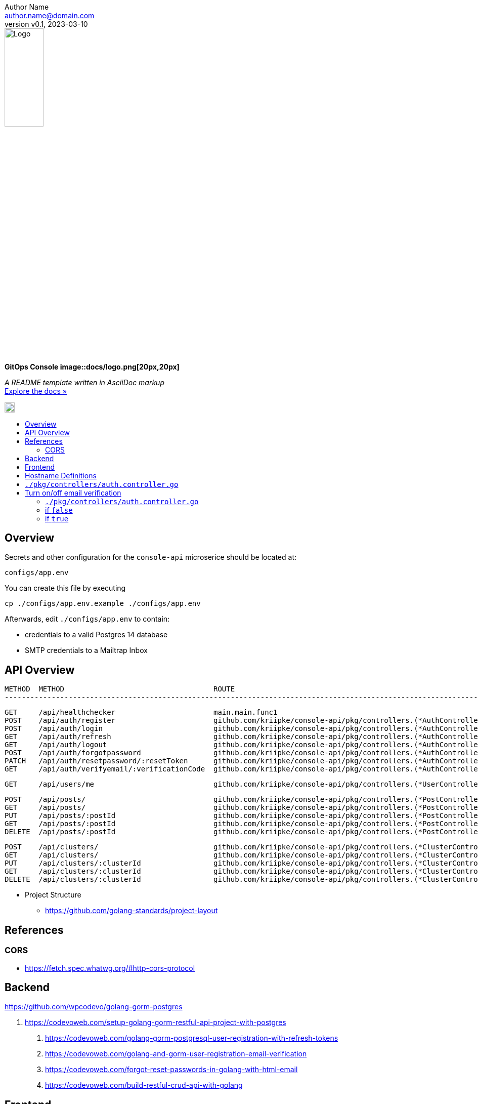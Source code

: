 = GitOps Console image::docs/logo.png[20px,20px]
:doctype: article
:description: A README template written in AsciiDoc markup
:license-type: MIT
:author: Author Name 
:email: author.name@domain.com
:revnumber: v0.1
:revdate: 2023-03-10
:repository-url: https://github.com/JoeArauzo/AsciiDoc-README-Template
:documentation-url: https://asciidoctor.org/docs/asciidoc-writers-guide/
:source-highlighter: rouge
:rouge-style: github
:!showtitle:
:icons: font
:toc: preamble
:toc-title:
:imagesdir: docs
:hardbreaks-option:



// GitHub doesn't render asciidoc exactly as intended, so we adjust settings and utilize some html
ifdef::env-github[]

:tip-caption: :bulb:
:note-caption: :information_source:
:important-caption: :heavy_exclamation_mark:
:caution-caption: :fire:
:warning-caption: :warning:

++++

<p align="center">
  
  <!-- REPLACE THE FOLLOWING URL WITH YOUR REPOSITORY'S URL -->
  <a href="https://github.com/kriipke/console-api">
    
    <!-- REPLACE THE PLACEHOLDER LOGO WITH YOUR OWN LOGO AND ADJUST THE SIZE ACCORDINGLY -->
    <img src="docs/logo.png" alt="Logo" width="30%" height="30%"></a>
  
  <!-- REPLACE THE FOLLOWING WITH YOUR REPOSITORY/PROJECT TITLE -->
  <h3 align="center">GitOps Console</h3>
  
  <p align="center">
  
    <!-- REPLACE THE FOLLOWING WITH YOUR REPOSITORY/PROJECT'S SHORT DESCRIPTION -->
    App Management Console for deploying Kubernetes-based workloads using GitOps.
  

  </p>
</p>

++++

endif::[]

// This conditional section applies to all environments, except GitHub
ifndef::env-github[]
image::logo.png[Logo, align=center, width=30%]
[.text-center]
[.lead]
*{doctitle}*

[.text-center]
_{description}_ +
{documentation-url}[Explore the docs »]
endif::[]

image::logo.png[20px,20px]

== Overview

Secrets and other configuration for the `console-api` microserice should be located at:

	configs/app.env

You can create this file by executing

	cp ./configs/app.env.example ./configs/app.env


Afterwards, edit `./configs/app.env` to contain:

* credentials to a valid Postgres 14 database
* SMTP credentials to a Mailtrap Inbox

== API Overview

	METHOD  METHOD	                                 ROUTE                                                                                             DESCRIPTION
	----------------------------------------------------------------------------------------------------------------------------------------------------------------------------------------------

	GET     /api/healthchecker                       main.main.func1
	POST    /api/auth/register                       github.com/kriipke/console-api/pkg/controllers.(*AuthController).SignUpUser-fm                     Create a new user
	POST    /api/auth/login                          github.com/kriipke/console-api/pkg/controllers.(*AuthController).SignInUser-fm                     Sign in the user
	GET     /api/auth/refresh                        github.com/kriipke/console-api/pkg/controllers.(*AuthController).RefreshAccessToken-fm             Refresh the access token
	GET     /api/auth/logout                         github.com/kriipke/console-api/pkg/controllers.(*AuthController).LogoutUser-fm                     Logout user
	POST    /api/auth/forgotpassword                 github.com/kriipke/console-api/pkg/controllers.(*AuthController).ForgotPassword-fm                 To request a rest link
	PATCH   /api/auth/resetpassword/:resetToken      github.com/kriipke/console-api/pkg/controllers.(*AuthController).ResetPassword-fm                  To reset the password
	GET     /api/auth/verifyemail/:verificationCode  github.com/kriipke/console-api/pkg/controllers.(*AuthController).VerifyEmail-fm                    Verify Email address w/ verification code

	GET     /api/users/me                            github.com/kriipke/console-api/pkg/controllers.(*UserController).GetMe-fm                          Return whoami info

	POST    /api/posts/                              github.com/kriipke/console-api/pkg/controllers.(*PostController).CreatePost-fm                     Create new post
	GET     /api/posts/                              github.com/kriipke/console-api/pkg/controllers.(*PostController).FindPosts-fm                      Get posts
	PUT     /api/posts/:postId                       github.com/kriipke/console-api/pkg/controllers.(*PostController).UpdatePost-fm                     Updtae post
	GET     /api/posts/:postId                       github.com/kriipke/console-api/pkg/controllers.(*PostController).FindPostById-fm                   Get post by ID
	DELETE  /api/posts/:postId                       github.com/kriipke/console-api/pkg/controllers.(*PostController).DeletePost-fm                     Delete Post

	POST    /api/clusters/                           github.com/kriipke/console-api/pkg/controllers.(*ClusterController).CreateCluster-fm               Add new cluster to DB
	GET     /api/clusters/                           github.com/kriipke/console-api/pkg/controllers.(*ClusterController).FindClusters-fm                Fetch clusters
	PUT     /api/clusters/:clusterId                 github.com/kriipke/console-api/pkg/controllers.(*ClusterController).UpdateCluster-fm               Update cluster info
	GET     /api/clusters/:clusterId                 github.com/kriipke/console-api/pkg/controllers.(*ClusterController).FindClusterById-fm             Get cluster info by ID
	DELETE  /api/clusters/:clusterId                 github.com/kriipke/console-api/pkg/controllers.(*ClusterController).DeleteCluster-fm               Delete Cluster


* Project Structure
 - https://github.com/golang-standards/project-layout

== References

=== CORS

* https://fetch.spec.whatwg.org/#http-cors-protocol

== Backend
https://github.com/wpcodevo/golang-gorm-postgres

. https://codevoweb.com/setup-golang-gorm-restful-api-project-with-postgres
2. https://codevoweb.com/golang-gorm-postgresql-user-registration-with-refresh-tokens
3. https://codevoweb.com/golang-and-gorm-user-registration-email-verification
4. https://codevoweb.com/forgot-reset-passwords-in-golang-with-html-email
5. https://codevoweb.com/build-restful-crud-api-with-golang

== Frontend

https://github.com/wpcodevo/react-query-axios-tailwindcss
https://github.com/wpcodevo/node_typeorm

== Hostname Definitions



== `./pkg/controllers/auth.controller.go`

	ctx.SetCookie("access_token", access_token, config.AccessTokenMaxAge*60, "/", "localhost", false, true)
	ctx.SetCookie("refresh_token", refresh_token, config.RefreshTokenMaxAge*60, "/", "localhost", false, true)
	ctx.SetCookie("logged_in", "true", config.AccessTokenMaxAge*60, "/", "localhost", false, false)


== Turn on/off email verification


=== `./pkg/controllers/auth.controller.go`

	now := time.Now()
	newUser := models.User{
		Name:      payload.Name,
		Email:     strings.ToLower(payload.Email),
		Password:  hashedPassword,
		Role:      "user",
		Verified:  true, .   <----- This set to True disables verification
		Photo:     payload.Photo,
		Provider:  "local",
		CreatedAt: now,
		UpdatedAt: now,
	}

=== if `false` 
=== if `true` 

SMTP creds will be sourced from `configs/app.env`. See `configs/app.env.example`.
